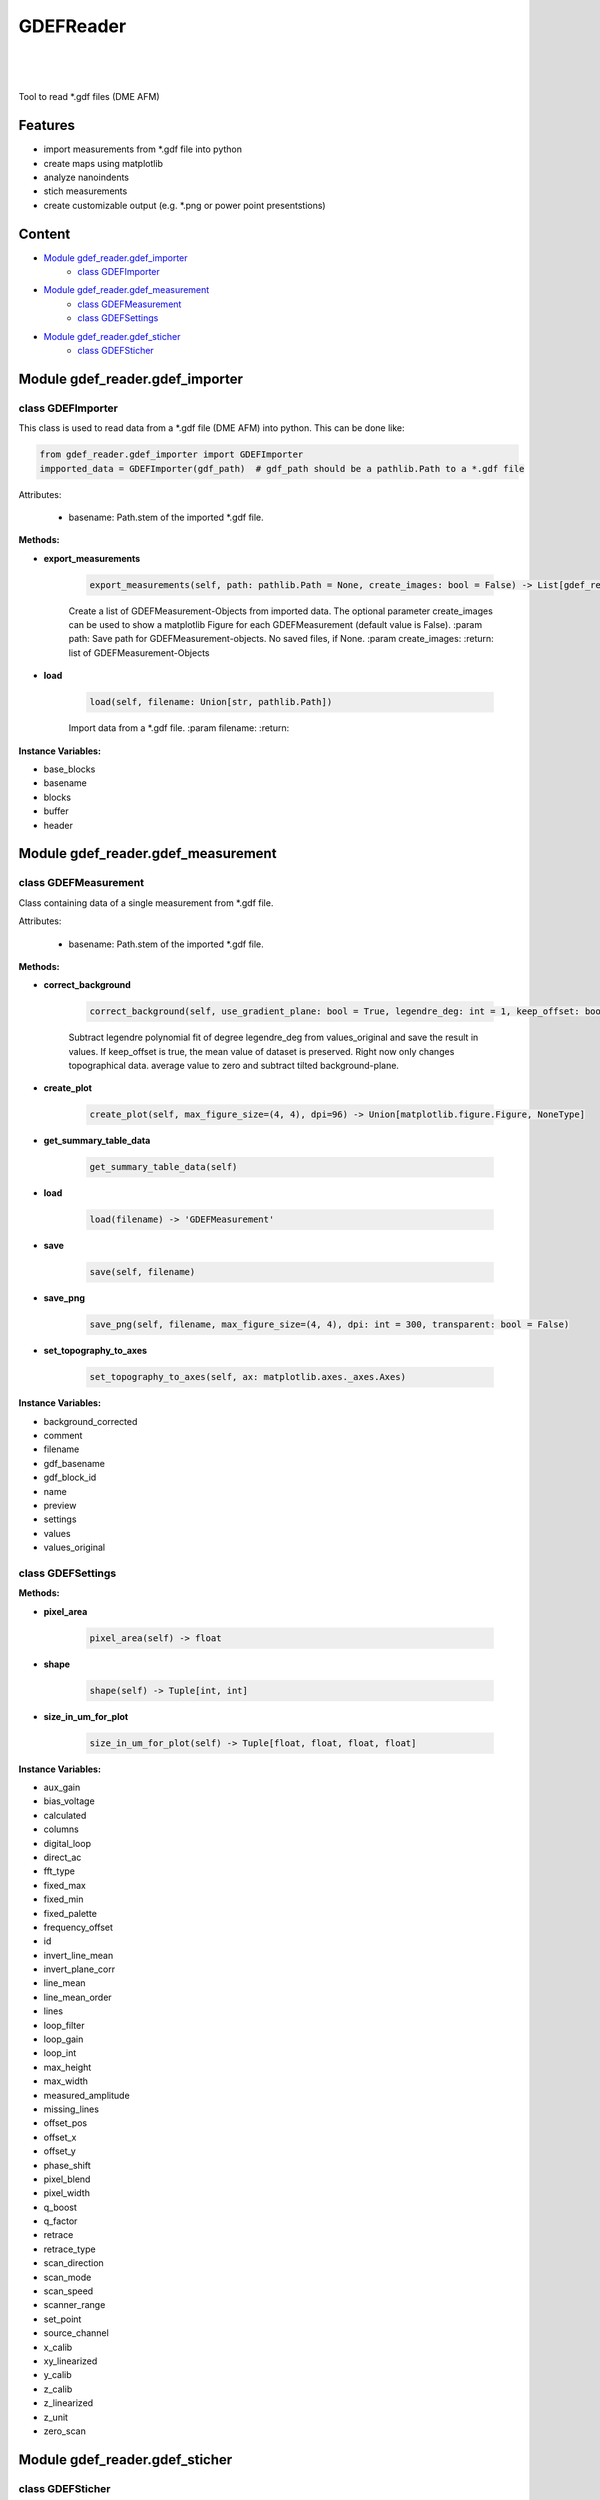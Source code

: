 GDEFReader
==========
.. image:: https://img.shields.io/pypi/v/GDEFReader.svg
    :target: https://pypi.org/project/GDEFReader/

.. image:: http://img.shields.io/:license-MIT-blue.svg?style=flat-square
    :target: http://badges.MIT-license.org

|

.. figure:: https://github.com/natter1/gdef_reader/raw/master/docs/images/example_overview_image.png
    :width: 800pt

|


Tool to read \*.gdf files (DME AFM)

Features
--------

* import measurements from \*.gdf file into python
* create maps using matplotlib
* analyze nanoindents
* stich measurements
* create customizable output (e.g. \*.png or power point presentstions)


Content
-------
* `Module gdef_reader.gdef_importer <#module-gdef-reader-gdef-importer>`__
   * `class GDEFImporter <#class-gdefimporter>`__
* `Module gdef_reader.gdef_measurement <#module-gdef-reader-gdef-measurement>`__
   * `class GDEFMeasurement <#class-gdefmeasurement>`__
   * `class GDEFSettings <#class-gdefsettings>`__
* `Module gdef_reader.gdef_sticher <#module-gdef-reader-gdef-sticher>`__
   * `class GDEFSticher <#class-gdefsticher>`__


Module gdef_reader.gdef_importer
--------------------------------

class GDEFImporter
~~~~~~~~~~~~~~~~~~
This class is used to read data from a \*.gdf file (DME AFM) into python. This can be done like:

.. code:: python

    from gdef_reader.gdef_importer import GDEFImporter
    impported_data = GDEFImporter(gdf_path)  # gdf_path should be a pathlib.Path to a *.gdf file

Attributes:

    * basename: Path.stem of the imported \*.gdf file.

**Methods:**

* **export_measurements**

    .. code:: python

        export_measurements(self, path: pathlib.Path = None, create_images: bool = False) -> List[gdef_reader.gdef_measurement.GDEFMeasurement]

    Create a list of GDEFMeasurement-Objects from imported data. The optional parameter create_images
    can be used to show a matplotlib Figure for each GDEFMeasurement (default value is False).
    :param path: Save path for GDEFMeasurement-objects. No saved files, if None.
    :param create_images:
    :return: list of GDEFMeasurement-Objects

* **load**

    .. code:: python

        load(self, filename: Union[str, pathlib.Path])

    Import data from a \*.gdf file.
    :param filename:
    :return:

**Instance Variables:**

* base_blocks
* basename
* blocks
* buffer
* header

Module gdef_reader.gdef_measurement
-----------------------------------

class GDEFMeasurement
~~~~~~~~~~~~~~~~~~~~~
Class containing data of a single measurement from \*.gdf file.

Attributes:

    * basename: Path.stem of the imported \*.gdf file.

**Methods:**

* **correct_background**

    .. code:: python

        correct_background(self, use_gradient_plane: bool = True, legendre_deg: int = 1, keep_offset: bool = False)

    Subtract legendre polynomial fit of degree legendre_deg from values_original and save the result in values.
    If keep_offset is true, the mean value of dataset is preserved. Right now only changes topographical data.
    average value to zero and subtract tilted background-plane.

* **create_plot**

    .. code:: python

        create_plot(self, max_figure_size=(4, 4), dpi=96) -> Union[matplotlib.figure.Figure, NoneType]


* **get_summary_table_data**

    .. code:: python

        get_summary_table_data(self)


* **load**

    .. code:: python

        load(filename) -> 'GDEFMeasurement'


* **save**

    .. code:: python

        save(self, filename)


* **save_png**

    .. code:: python

        save_png(self, filename, max_figure_size=(4, 4), dpi: int = 300, transparent: bool = False)


* **set_topography_to_axes**

    .. code:: python

        set_topography_to_axes(self, ax: matplotlib.axes._axes.Axes)


**Instance Variables:**

* background_corrected
* comment
* filename
* gdf_basename
* gdf_block_id
* name
* preview
* settings
* values
* values_original

class GDEFSettings
~~~~~~~~~~~~~~~~~~

**Methods:**

* **pixel_area**

    .. code:: python

        pixel_area(self) -> float


* **shape**

    .. code:: python

        shape(self) -> Tuple[int, int]


* **size_in_um_for_plot**

    .. code:: python

        size_in_um_for_plot(self) -> Tuple[float, float, float, float]


**Instance Variables:**

* aux_gain
* bias_voltage
* calculated
* columns
* digital_loop
* direct_ac
* fft_type
* fixed_max
* fixed_min
* fixed_palette
* frequency_offset
* id
* invert_line_mean
* invert_plane_corr
* line_mean
* line_mean_order
* lines
* loop_filter
* loop_gain
* loop_int
* max_height
* max_width
* measured_amplitude
* missing_lines
* offset_pos
* offset_x
* offset_y
* phase_shift
* pixel_blend
* pixel_width
* q_boost
* q_factor
* retrace
* retrace_type
* scan_direction
* scan_mode
* scan_speed
* scanner_range
* set_point
* source_channel
* x_calib
* xy_linearized
* y_calib
* z_calib
* z_linearized
* z_unit
* zero_scan

Module gdef_reader.gdef_sticher
-------------------------------

class GDEFSticher
~~~~~~~~~~~~~~~~~

**Methods:**

* **stich**

    .. code:: python

        stich(self, initial_x_offset_fraction: float = 0.35, show_control_figures: bool = False) -> numpy.ndarray

    Stiches a list of GDEFMeasurement.values using cross-correlation.
    :param initial_x_offset_fraction: used to specify max. overlap area, thus increasing speed and reducing risk of wrong stiching
    :return: stiched np.ndarray

**Instance Variables:**

